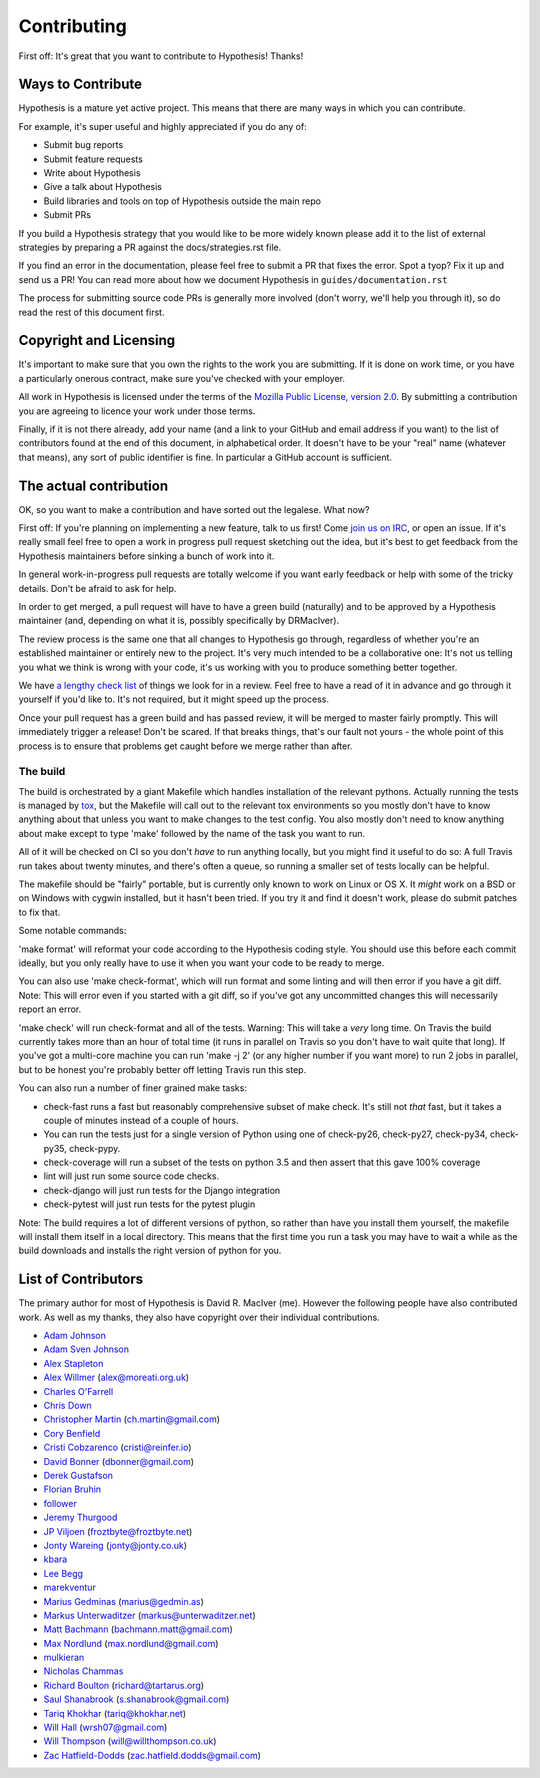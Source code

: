 =============
Contributing
=============

First off: It's great that you want to contribute to Hypothesis! Thanks!

------------------
Ways to Contribute
------------------

Hypothesis is a mature yet active project. This means that there are many
ways in which you can contribute.

For example, it's super useful and highly appreciated if you do any of:

* Submit bug reports
* Submit feature requests
* Write about Hypothesis
* Give a talk about Hypothesis
* Build libraries and tools on top of Hypothesis outside the main repo
* Submit PRs

If you build a Hypothesis strategy that you would like to be more widely known
please add it to the list of external strategies by preparing a PR against
the docs/strategies.rst file.

If you find an error in the documentation, please feel free to submit a PR that
fixes the error. Spot a tyop? Fix it up and send us a PR!
You can read more about how we document Hypothesis in ``guides/documentation.rst``

The process for submitting source code PRs is generally more involved
(don't worry, we'll help you through it), so do read the rest of this document
first.

-----------------------
Copyright and Licensing
-----------------------

It's important to make sure that you own the rights to the work you are submitting.
If it is done on work time, or you have a particularly onerous contract, make sure
you've checked with your employer.

All work in Hypothesis is licensed under the terms of the
`Mozilla Public License, version 2.0 <http://mozilla.org/MPL/2.0/>`_. By
submitting a contribution you are agreeing to licence your work under those
terms.

Finally, if it is not there already, add your name (and a link to your GitHub
and email address if you want) to the list of contributors found at
the end of this document, in alphabetical order. It doesn't have to be your
"real" name (whatever that means), any sort of public identifier
is fine. In particular a GitHub account is sufficient.

-----------------------
The actual contribution
-----------------------

OK, so you want to make a contribution and have sorted out the legalese. What now?

First off: If you're planning on implementing a new feature, talk to us
first! Come `join us on IRC <https://hypothesis.readthedocs.io/en/latest/community.html#community>`_,
or open an issue. If it's really small feel free to open a work in progress pull request sketching
out the idea, but it's best to get feedback from the Hypothesis maintainers
before sinking a bunch of work into it.

In general work-in-progress pull requests are totally welcome if you want early feedback
or help with some of the tricky details. Don't be afraid to ask for help.

In order to get merged, a pull request will have to have a green build (naturally) and
to be approved by a Hypothesis maintainer (and, depending on what it is, possibly specifically
by DRMacIver).

The review process is the same one that all changes to Hypothesis go through, regardless of
whether you're an established maintainer or entirely new to the project. It's very much
intended to be a collaborative one: It's not us telling you what we think is wrong with
your code, it's us working with you to produce something better together.

We have `a lengthy check list <guides/review.rst>`_ of things we look for in a review. Feel
free to have a read of it in advance and go through it yourself if you'd like to. It's not
required, but it might speed up the process.

Once your pull request has a green build and has passed review, it will be merged to
master fairly promptly. This will immediately trigger a release! Don't be scared. If that
breaks things, that's our fault not yours - the whole point of this process is to ensure
that problems get caught before we merge rather than after.

~~~~~~~~~
The build
~~~~~~~~~

The build is orchestrated by a giant Makefile which handles installation of the relevant pythons.
Actually running the tests is managed by `tox <https://tox.readthedocs.io/en/latest/>`_, but the Makefile
will call out to the relevant tox environments so you mostly don't have to know anything about that
unless you want to make changes to the test config. You also mostly don't need to know anything about make
except to type 'make' followed by the name of the task you want to run.

All of it will be checked on CI so you don't *have* to run anything locally, but you might
find it useful to do so: A full Travis run takes about twenty minutes, and there's often a queue,
so running a smaller set of tests locally can be helpful.

The makefile should be "fairly" portable, but is currently only known to work on Linux or OS X. It *might* work
on a BSD or on Windows with cygwin installed, but it hasn't been tried. If you try it and find it doesn't
work, please do submit patches to fix that.

Some notable commands:

'make format' will reformat your code according to the Hypothesis coding style. You should use this before each
commit ideally, but you only really have to use it when you want your code to be ready to merge.

You can also use 'make check-format', which will run format and some linting and will then error if you have a
git diff. Note: This will error even if you started with a git diff, so if you've got any uncommitted changes
this will necessarily report an error.

'make check' will run check-format and all of the tests. Warning: This will take a *very* long time. On Travis the
build currently takes more than an hour of total time (it runs in parallel on Travis so you don't have to wait
quite that long). If you've got a multi-core machine you can run 'make -j 2' (or any higher number if you want
more) to run 2 jobs in parallel, but to be honest you're probably better off letting Travis run this step.

You can also run a number of finer grained make tasks:

* check-fast runs a fast but reasonably comprehensive subset of make check. It's still not *that* fast, but it
  takes a couple of minutes instead of a couple of hours.
* You can run the tests just for a single version of Python using one of check-py26, check-py27, check-py34,
  check-py35, check-pypy.
* check-coverage will run a subset of the tests on python 3.5 and then assert that this gave 100% coverage
* lint will just run some source code checks.
* check-django will just run tests for the Django integration
* check-pytest will just run tests for the pytest plugin

Note: The build requires a lot of different versions of python, so rather than have you install them yourself,
the makefile will install them itself in a local directory. This means that the first time you run a task you
may have to wait a while as the build downloads and installs the right version of python for you.

--------------------
List of Contributors
--------------------

The primary author for most of Hypothesis is David R. MacIver (me). However the following
people have also contributed work. As well as my thanks, they also have copyright over
their individual contributions.

* `Adam Johnson <https://github.com/adamchainz>`_
* `Adam Sven Johnson <https://www.github.com/pkqk>`_
* `Alex Stapleton <https://www.github.com/public>`_
* `Alex Willmer <https://github.com/moreati>`_ (`alex@moreati.org.uk <mailto:alex@moreati.org.uk>`_)
* `Charles O'Farrell <https://www.github.com/charleso>`_
* `Chris Down  <https://chrisdown.name>`_
* `Christopher Martin <https://www.github.com/chris-martin>`_ (`ch.martin@gmail.com <mailto:ch.martin@gmail.com>`_)
* `Cory Benfield <https://www.github.com/Lukasa>`_
* `Cristi Cobzarenco <https://github.com/cristicbz>`_ (`cristi@reinfer.io <mailto:cristi@reinfer.io>`_)
* `David Bonner <https://github.com/rascalking>`_ (`dbonner@gmail.com <mailto:dbonner@gmail.com>`_)
* `Derek Gustafson <https://www.github.com/degustaf>`_
* `Florian Bruhin <https://www.github.com/The-Compiler>`_
* `follower <https://www.github.com/follower>`_
* `Jeremy Thurgood <https://github.com/jerith>`_
* `JP Viljoen <https://github.com/froztbyte>`_ (`froztbyte@froztbyte.net <mailto:froztbyte@froztbyte.net>`_)
* `Jonty Wareing <https://www.github.com/Jonty>`_ (`jonty@jonty.co.uk <mailto:jonty@jonty.co.uk>`_)
* `kbara <https://www.github.com/kbara>`_
* `Lee Begg <https://www.github.com/llnz2>`_
* `marekventur <https://www.github.com/marekventur>`_
* `Marius Gedminas <https://www.github.com/mgedmin>`_ (`marius@gedmin.as <mailto:marius@gedmin.as>`_)
* `Markus Unterwaditzer <http://github.com/untitaker/>`_ (`markus@unterwaditzer.net <mailto:markus@unterwaditzer.net>`_)
* `Matt Bachmann <https://www.github.com/bachmann1234>`_ (`bachmann.matt@gmail.com <mailto:bachmann.matt@gmail.com>`_)
* `Max Nordlund <https://www.github.com/maxnordlund>`_ (`max.nordlund@gmail.com <mailto:max.nordlund@gmail.com>`_)
* `mulkieran <https://www.github.com/mulkieran>`_
* `Nicholas Chammas <https://www.github.com/nchammas>`_
* `Richard Boulton <https://www.github.com/rboulton>`_ (`richard@tartarus.org <mailto:richard@tartarus.org>`_)
* `Saul Shanabrook <https://www.github.com/saulshanabrook>`_ (`s.shanabrook@gmail.com <mailto:s.shanabrook@gmail.com>`_)
* `Tariq Khokhar <https://www.github.com/tkb>`_ (`tariq@khokhar.net <mailto:tariq@khokhar.net>`_)
* `Will Hall <https://www.github.com/wrhall>`_ (`wrsh07@gmail.com <mailto:wrsh07@gmail.com>`_)
* `Will Thompson <https://www.github.com/wjt>`_ (`will@willthompson.co.uk <mailto:will@willthompson.co.uk>`_)
* `Zac Hatfield-Dodds <https://www.github.com/Zac-HD>`_ (`zac.hatfield.dodds@gmail.com <mailto:zac.hatfield.dodds@gmail.com>`_)
